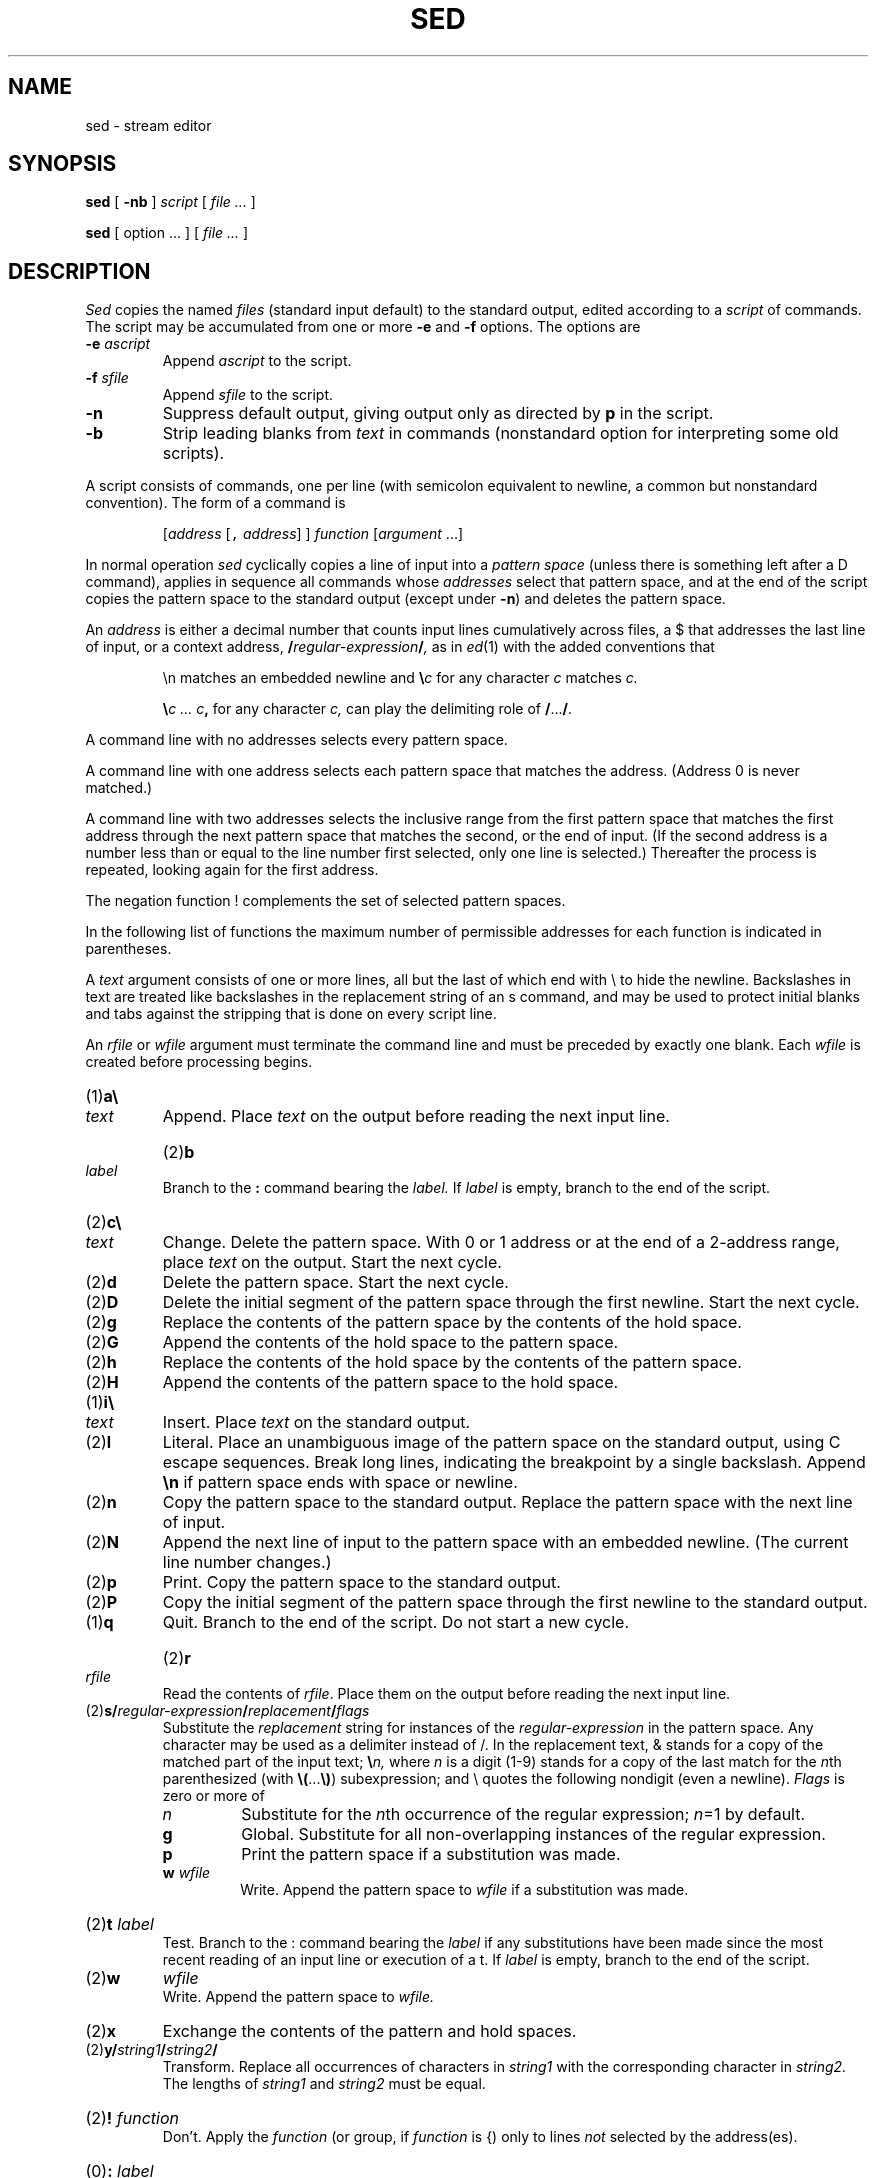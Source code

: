 .de L
\&\\f(CW\\$1\\fP
..
.de LR
\&\\f(CW\\$1\\fR\\$2\\f(CW\\$3\\fR\\$4\\f(CW\\$5\\fR\\$6\\fR\\$7\\f(CW\\$8\\fR\\$9
..
.TH SED 1
.CT 1 files editor
.SH NAME
sed \- stream editor
.SH SYNOPSIS
.B sed
[
.B -nb
]
.I script
[
.I file ...
]
.PP
.B sed
[
option ...
] [
.I file ...
]
.SH DESCRIPTION
.I Sed
copies the named
.I files
(standard input default) to the standard output,
edited according to a 
.I script
of commands.
The script may be accumulated from
one or more
.B -e 
and
.B -f
options.
The options are
.TP
.BI  -e " ascript
Append
.I ascript
to the script.
.TP
.BI -f " sfile
Append
.I sfile
to the script.
.TP
.B -n
Suppress default output, giving output only as directed by
.BR p 
in the script.
.TP
.B -b
Strip leading blanks from
.I text
in commands (nonstandard option for interpreting some old scripts).
.PP
A script consists of commands, one per line (with semicolon
equivalent to newline, a common but nonstandard convention).
The form of a command is
.IP
[\fIaddress\fR [\f5,\fI address\fR] ] \fIfunction\fR [\fIargument\fR ...]
.PP
In normal operation
.I sed
cyclically copies a line of input into a
.I pattern space
(unless there is something left after a 
.L D
command),
applies in sequence
all commands whose
.I addresses
select that pattern space,
and at the end of the script copies the pattern space
to the standard output (except under
.BR -n )
and deletes the pattern space.
.PP
An
.I address
is either a decimal number that counts
input lines cumulatively across files, a 
.L $
that
addresses the last line of input, or a context address,
.BI / regular-expression / ,
as in
.IR ed (1)
with the added conventions that
.IP
.L \en
matches an embedded newline and
.BI \e c
for any character
.I c
matches
.I c.
.IP
.BI \e "c ... c",
for any character
.I c,
can play the delimiting role of
.BR / ... / .
.PP
A command line with no addresses selects every pattern space.
.PP
A command line with
one address selects each pattern space that matches the address.
(Address
.L 0
is never matched.)
.PP
A command line with
two addresses selects the inclusive range from the first
pattern space that matches the first address through
the next pattern space that matches
the second, or the end of input.
(If the second address is a number less than or equal
to the line number first selected, only one
line is selected.)
Thereafter the process is repeated, looking again for the
first address.
.PP
The negation function
.L !
complements the set of selected pattern spaces.
.PP
In the following list of functions the
maximum number of permissible addresses
for each function is indicated in parentheses.
.PP
A
.I text
argument consists of one or more lines,
all but the last of which end with 
.L \e
to hide the
newline.
Backslashes in text are treated like backslashes
in the replacement string of an 
.L s
command,
and may be used to protect initial blanks and tabs
against the stripping that is done on
every script line.
.PP
An
.I rfile
or
.I wfile
argument must terminate the command
line and must be preceded by exactly one blank.
Each
.I wfile
is created before processing begins.
.TP
.RB (1) \|a\e
.br
.ns
.TP
.I text
Append.
Place
.I text
on the output before
reading the next input line.
.HP
.RB (2) \|b
.I label
.br
Branch to the 
.B :
command bearing the
.I label.
If
.I label
is empty, branch to the end of the script.
.TP
.RB (2) \|c\e
.br
.ns
.TP
.I text
Change.
Delete the pattern space.
With 0 or 1 address or at the end of a 2-address range, place
.I text
on the output.
Start the next cycle.
.TP
.RB (2) \|d
Delete the pattern space.
Start the next cycle.
.TP
.RB (2) \|D
Delete the initial segment of the
pattern space through the first newline.
Start the next cycle.
.TP
.RB (2) \|g
Replace the contents of the pattern space
by the contents of the hold space.
.TP
.RB (2) \|G
Append the contents of the hold space to the pattern space.
.TP
.RB (2) \|h
Replace the contents of the hold space by the contents of the pattern space.
.TP
.RB (2) \|H
Append the contents of the pattern space to the hold space.
.TP
.RB (1) \|i\e
.br
.ns
.TP
.I text
Insert.
Place
.I text
on the standard output.
.TP
.RB (2) \|l
Literal.  
Place an unambiguous image of the pattern
space on the standard output,
using C escape sequences.
Break long lines, indicating the breakpoint by
a single backslash.
Append
.B \en
if pattern space ends with space or newline.
.TP
.RB (2) \|n
Copy the pattern space to the standard output.
Replace the pattern space with the next line of input.
.TP
.RB (2) \|N
Append the next line of input to the pattern space
with an embedded newline.
(The current line number changes.)
.TP
.RB (2) \|p
Print.
Copy the pattern space to the standard output.
.TP
.RB (2) \|P
Copy the initial segment of the pattern space through
the first newline to the standard output.
.TP
.RB (1) \|q
Quit.
Branch to the end of the script.
Do not start a new cycle.
.HP
.RB (2) \|r 
.I rfile
.br
Read the contents of
.IR rfile .
Place them on the output before reading
the next input line.
.TP
.RB (2) \|s/\fIregular-expression\fP/\fIreplacement\fP/\fIflags
Substitute the
.I replacement
string for instances of the
.I regular-expression
in the pattern space.
Any character may be used as a delimiter instead of 
.LR / .
In the replacement text, 
.L &
stands for a copy of the matched part
of the input text;
.BI \e n,
where 
.I n
is a digit (1-9)
stands for a copy of the last match for the
.IR n th
parenthesized (with
.BR \e( ... \e) )
subexpression; and
.L \e
quotes the following nondigit (even a newline).
.I Flags
is zero or more of
.RS
.TP
.I n
Substitute for the
.IR n th
occurrence of the regular expression;
.IR n =1
by default.
.TP
.B g
Global.
Substitute for all non-overlapping instances of the
regular expression.
.TP
.B p
Print the pattern space if a substitution was made.
.TP
.BI w " wfile"
Write.
Append the pattern space to
.I wfile
if a substitution
was made.
.RE
.HP
.RB (2) \|t
.I label
.br
Test.
Branch to the 
.L :
command bearing the
.I label
if any
substitutions have been made since the most recent
reading of an input line or execution of a 
.LR t .
If
.I label
is empty, branch to the end of the script.
.TP
.RB (2) \|w
.I wfile
.br
Write.
Append the pattern space to
.I wfile.
.TP
.RB (2) \|x
Exchange the contents of the pattern and hold spaces.
.TP
.RB (2) \|y/\fIstring1\fP/\fIstring2\fP/
Transform.
Replace all occurrences of characters in
.I string1
with the corresponding character in
.I string2.
The lengths of
.I
string1
and
.I string2
must be equal.
.HP
.RB (2) !
.I function
.br
Don't.
Apply the
.I function
(or group, if
.I function
is 
.LR { )
only to lines
.I not
selected by the address(es).
.HP
.RB (0) \|:
.I label
.br
This command does nothing; it bears a
.I label
for 
.B b
and 
.B t
commands to branch to.
.TP
.RB (1) \|=
Place the current line number on the standard output as a line.
.TP
.RB (2) \|{
Execute the following commands through a matching 
.L }
function only when the pattern space is selected.
.TP
.RB (0) \|
Ignore this empty line.
.TP
.RB (0) \|#
Comment.  Ignore this line (and any semicolons in it).
.ne 4
.SH EXAMPLES
.TP
.B sed 10q file
Print the first 10 lines of the file.
.TP
.B sed '/^$/d'
Delete empty lines from standard input.
.TP
.B sed 's/UNIX/& system/g'
Replace every instance of 
.L UNIX
by
.LR "UNIX system" .
.PP
.EX
sed 's/ *$//	\fRdrop trailing blanks\fP
/^$/d			\fRdrop empty lines\fP
s/  */\e		\fRreplace blanks by newlines\fP
/g
/^$/d' chapter*
.EE
.ns
.IP
Print the files 
.BR chapter1 ,
.BR chapter2 ,
etc. one word to a line.
.PP
.EX
nroff -ms manuscript | sed '
${
	/^$/p		\fRif last line of file is empty, print it\fP
}
//N			\fRif current line is empty, append next line\fP
/^\en$/D'		\fRif two lines are empty, delete the first\fP
.EE
.ns
.IP
Delete all but one of each group of empty lines from a
formatted manuscript.
.PP
.EX
ls /usr/* | sed '
/^$/d			\fRdelete empty lines\fP
/^[/].*:$/{		\fRlook for lines like \fP/usr/lem:
	s/:$/\e//	\fRreplace \fP:\fR by \fP/
	h		\fRhold directory name\fP
	d		\fRdon't print; get next line\fP
}
G			\fRappend held directory name\fP
s/\e(.*\e)\en\e(.*\e)/\e2\e1/'	\fRexchange file and directory\fP
.EE
.ns
.IP
List all files in user directories, as
.B ls -d /usr/*/* 
would do if it didn't cause argument list overflow.
.SH SEE ALSO
.IR ed (1), 
.IR gre (1), 
.IR awk (1), 
.IR lex (1), 
.IR cut (1), 
.IR split (1), 
.IR sam (9.1)
.SH BUGS
If input is from a pipe, buffering may consume
characters beyond a line on which a 
.L q
command is executed.
